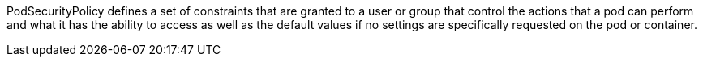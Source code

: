 PodSecurityPolicy defines a set of constraints that are granted to a user or group that control the actions that a pod can perform and what it has the ability to access as well as the default values if no settings are specifically requested on the pod or container.
